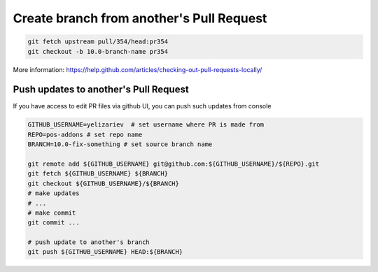 ===========================================
 Create branch from another's Pull Request
===========================================

.. code-block:: sh

    git fetch upstream pull/354/head:pr354
    git checkout -b 10.0-branch-name pr354

More information: https://help.github.com/articles/checking-out-pull-requests-locally/

Push updates to another's Pull Request
======================================

If you have access to edit PR files via github UI, you can push such updates from console

.. code-block:: sh

    GITHUB_USERNAME=yelizariev  # set username where PR is made from
    REPO=pos-addons # set repo name
    BRANCH=10.0-fix-something # set source branch name
    
    git remote add ${GITHUB_USERNAME} git@github.com:${GITHUB_USERNAME}/${REPO}.git
    git fetch ${GITHUB_USERNAME} ${BRANCH}
    git checkout ${GITHUB_USERNAME}/${BRANCH}
    # make updates
    # ...
    # make commit
    git commit ...
    
    # push update to another's branch
    git push ${GITHUB_USERNAME} HEAD:${BRANCH}
